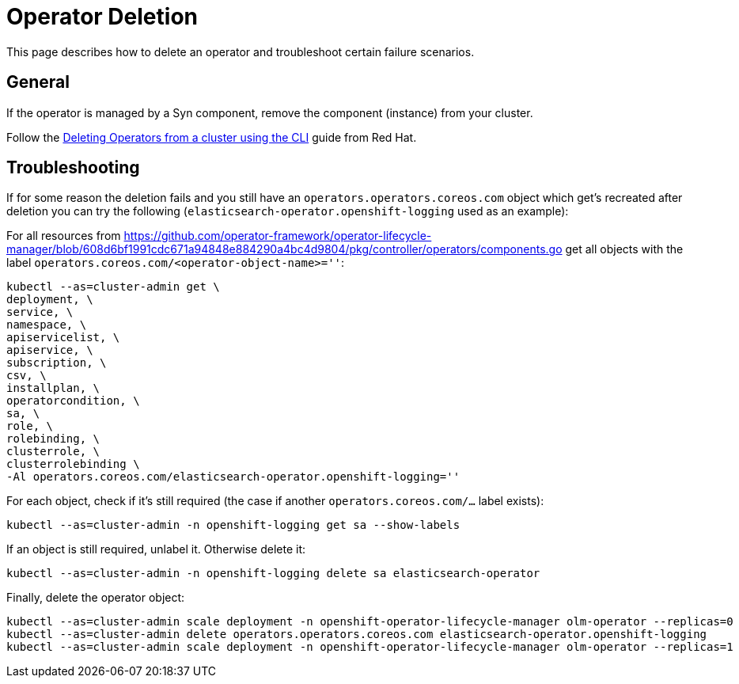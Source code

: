 = Operator Deletion

This page describes how to delete an operator and troubleshoot certain failure scenarios.

== General

If the operator is managed by a Syn component, remove the component (instance) from your cluster.

Follow the https://docs.openshift.com/container-platform/4.9/operators/admin/olm-deleting-operators-from-cluster.html#olm-deleting-operator-from-a-cluster-using-cli_olm-deleting-operators-from-a-cluster[Deleting Operators from a cluster using the CLI] guide from Red Hat.

== Troubleshooting

If for some reason the deletion fails and you still have an `operators.operators.coreos.com` object which get's recreated after deletion you can try the following (`elasticsearch-operator.openshift-logging` used as an example):

For all resources from https://github.com/operator-framework/operator-lifecycle-manager/blob/608d6bf1991cdc671a94848e884290a4bc4d9804/pkg/controller/operators/components.go get all objects with the label `operators.coreos.com/<operator-object-name>=''`:

[source,bash]
----
kubectl --as=cluster-admin get \
deployment, \
service, \
namespace, \
apiservicelist, \
apiservice, \
subscription, \
csv, \
installplan, \
operatorcondition, \
sa, \
role, \
rolebinding, \
clusterrole, \
clusterrolebinding \
-Al operators.coreos.com/elasticsearch-operator.openshift-logging=''
----

For each object, check if it's still required (the case if another `operators.coreos.com/...` label exists):

[source,bash]
----
kubectl --as=cluster-admin -n openshift-logging get sa --show-labels
----

If an object is still required, unlabel it. Otherwise delete it:

[source,bash]
----
kubectl --as=cluster-admin -n openshift-logging delete sa elasticsearch-operator
----

Finally, delete the operator object:

[source,bash]
----
kubectl --as=cluster-admin scale deployment -n openshift-operator-lifecycle-manager olm-operator --replicas=0
kubectl --as=cluster-admin delete operators.operators.coreos.com elasticsearch-operator.openshift-logging
kubectl --as=cluster-admin scale deployment -n openshift-operator-lifecycle-manager olm-operator --replicas=1
----
